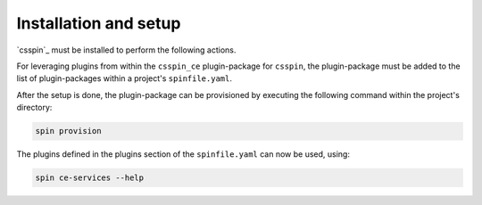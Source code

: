 .. -*- coding: utf-8 -*-
   Copyright (C) 2024 CONTACT Software GmbH
   https://www.contact-software.com/

   Licensed under the Apache License, Version 2.0 (the "License");
   you may not use this file except in compliance with the License.
   You may obtain a copy of the License at

       http://www.apache.org/licenses/LICENSE-2.0

   Unless required by applicable law or agreed to in writing, software
   distributed under the License is distributed on an "AS IS" BASIS,
   WITHOUT WARRANTIES OR CONDITIONS OF ANY KIND, either express or implied.
   See the License for the specific language governing permissions and
   limitations under the License.

======================
Installation and setup
======================

`csspin`_ must be installed to perform the following actions.

For leveraging plugins from within the ``csspin_ce`` plugin-package for
``csspin``, the plugin-package must be added to the list of plugin-packages
within a project's ``spinfile.yaml``.

.. code-block:: yaml
    :caption: Example: ``spinfile.yaml`` setup to enable the provided plugins

    plugin_packages:
        - csspin-ce
        - csspin-frontend   # required by csspin-ce
        - csspin-java       # required by csspin-ce
        - csspin-python     # required by csspin-ce
    plugins:
        - csspin_ce:
            - ce_services
            - mkinstance
            - pkgtest
    python:
        version: '3.11.9'
        index_url: <URL to package server to retrieve CE wheels from>
    node:
        version: '18.17.1'

After the setup is done, the plugin-package can be provisioned by executing the
following command within the project's directory:

.. code-block:: console

    spin provision

The plugins defined in the plugins section of the ``spinfile.yaml`` can now be
used, using:

.. code-block:: console

    spin ce-services --help

